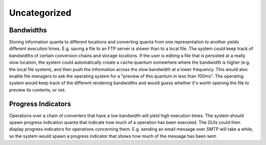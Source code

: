 Uncategorized
=============

Bandwidths
----------
Storing information quanta to different locations and converting quanta from one representation to another yields different execution times. E.g. saving a file to an FTP server is slower than to a local file. The system could keep track of bandwidths of certain conversion chains and storage locations. If the user is editing a file that is persisted at a really slow location, the system could automatically create a cache quantum somewhere where the bandwidth is higher (e.g. the local file system), and then push the information across the slow bandwidth at a lower frequency. This would also enable file managers to ask the operating system for a "preview of this quantum in less than 100ms". The operating system would keep track of the different rendering bandwidths and would guess whether it's worth opening the file to preview its contents, or not.

Progress Indicators
-------------------
Operations over a chain of converters that have a low bandwidth will yield high execution times. The system should spawn progress indication quanta that indicate how much of a operation has been executed. The GUIs could then display progress indicators for operations concerning them. E.g. sending an email message over SMTP will take a while, so the system would spawn a progress indicator that shows how much of the message has been sent.